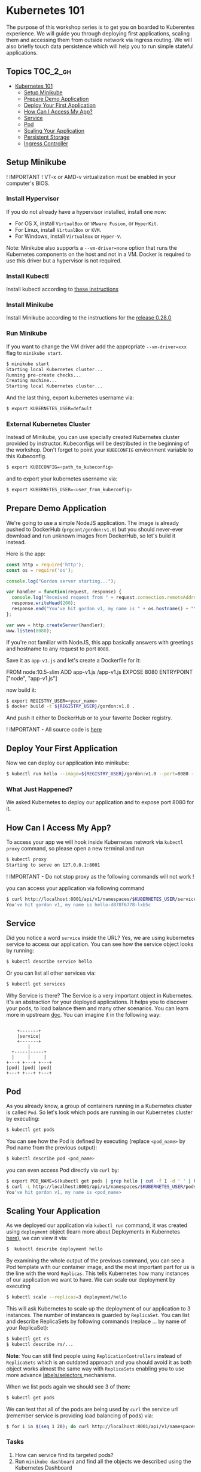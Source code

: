 * Kubernetes 101

The purpose of this workshop series is to get you on boarded to
Kuberentes experience. We will guide you through deploying first
applications, scaling them and accessing them from outside network via
Ingress routing. We will also briefly touch data persistence which will
help you to run simple stateful applications.

** Topics                                                              :TOC_2_gh:
- [[#kubernetes-101][Kubernetes 101]]
  - [[#setup-minikube][Setup Minikube]]
  - [[#prepare-demo-application][Prepare Demo Application]]
  - [[#deploy-your-first-application][Deploy Your First Application]]
  - [[#how-can-i-access-my-app][How Can I Access My App?]]
  - [[#service][Service]]
  - [[#pod][Pod]]
  - [[#scaling-your-application][Scaling Your Application]]
  - [[#persistent-storage][Persistent Storage]]
  - [[#ingress-controller][Ingress Controller]]

** Setup Minikube

! IMPORTANT ! VT-x or AMD-v virtualization must be enabled in your
computer's BIOS.

*** Install Hypervisor

If you do not already have a hypervisor installed, install one now:

- For OS X, install =VirtualBox= or =VMware Fusion=, or =HyperKit=.
- For Linux, install =VirtualBox= or =KVM=.
- For Windows, install =VirtualBox= or =Hyper-V=.

Note: Minikube also supports a =--vm-driver=none= option that runs the
Kubernetes components on the host and not in a VM. Docker is required to
use this driver but a hypervisor is not required.

*** Install Kubectl

Install kubectl according to
[[https://kubernetes.io/docs/tasks/tools/install-kubectl/][these instructions]]

*** Install Minikube

Install Minikube according to the instructions for the
[[https://github.com/kubernetes/minikube/releases/tag/v0.28.0][release 0.28.0]]

*** Run Minikube

If you want to change the VM driver add the appropriate
=--vm-driver=xxx= flag to =minikube start=.

#+BEGIN_SRC sh
$ minikube start
Starting local Kubernetes cluster...
Running pre-create checks...
Creating machine...
Starting local Kubernetes cluster...
#+END_SRC

And the last thing, export kubernetes username via:

#+BEGIN_SRC sh
$ export KUBERNETES_USER=default
#+END_SRC

*** External Kubernetes Cluster

Instead of Minikube, you can use specially created Kubernetes cluster
provided by instructor. Kubeconfigs will be destributed in the beginning
of the workshop. Don't forget to point your =KUBECONFIG= environment
variable to this Kubeconfig.

#+BEGIN_SRC sh
$ export KUBECONFIG=<path_to_kubeconfig>
#+END_SRC

and to export your kubernetes username via:

#+BEGIN_SRC sh
$ export KUBERNETES_USER=<user_from_kubeconfig>
#+END_SRC

** Prepare Demo Application

We're going to use a simple NodeJS application. The image is already
pushed to DockerHub (=prgcont/gordon:v1.0=) but you should never-ever
download and run unknown images from DockerHub, so let's build it
instead.

Here is the app:

#+BEGIN_SRC javascript
    const http = require('http');
    const os = require('os');

    console.log("Gordon server starting...");

    var handler = function(request, response) {
      console.log("Received request from " + request.connection.remoteAddress);
      response.writeHead(200);
      response.end("You've hit gordon v1, my name is " + os.hostname() + "\n");
    };

    var www = http.createServer(handler);
    www.listen(8080);
#+END_SRC

If you're not familiar with NodeJS, this app basically answers with
greetings and hostname to any request to port =8080=.

Save it as =app-v1.js= and let's create a Dockerfile for it:

#+BEGIN_EXAMPLE dockerfile
    FROM node:10.5-slim
    ADD app-v1.js /app-v1.js
    EXPOSE 8080
    ENTRYPOINT ["node", "app-v1.js"]
#+END_EXAMPLE

now build it:

#+BEGIN_SRC sh
$ export REGISTRY_USER=<your_name>
$ docker build -t ${REGISTRY_USER}/gordon:v1.0 .
#+END_SRC

And push it either to DockerHub or to your favorite Docker registry.

! IMPORTANT - All source code is
[[https://github.com/prgcont/workshop-k8s/tree/master/src/ingress][here]]

** Deploy Your First Application

Now we can deploy our application into minikube:

#+BEGIN_SRC sh
$ kubectl run hello --image=${REGISTRY_USER}/gordon:v1.0 --port=8080 --expose
#+END_SRC

*** What Just Happened?

We asked Kubernetes to deploy our application and to expose port 8080
for it.

** How Can I Access My App?

To access your app we will hook inside Kubernetes network via
=kubectl proxy= command, so please open a new terminal and run

#+BEGIN_SRC sh
$ kubectl proxy
Starting to serve on 127.0.0.1:8001
#+END_SRC

! IMPORTANT - Do not stop proxy as the following commands will not work
!

you can access your application via following command

#+BEGIN_SRC sh
$ curl http://localhost:8001/api/v1/namespaces/$KUBERNETES_USER/services/hello/proxy/
You've hit gordon v1, my name is hello-d878f6778-lxb5c
#+END_SRC

** Service

Did you notice a word =service= inside the URL? Yes, we are using
kubernetes service to access our application. You can see how the
service object looks by running:

#+BEGIN_SRC sh
$ kubectl describe service hello
#+END_SRC

Or you can list all other services via:

#+BEGIN_SRC sh
$ kubectl get services
#+END_SRC

Why Service is there? The Service is a very important object in
Kubernetes. It's an abstraction for your deployed applications. It helps
you to discover your pods, to load balance them and many other
scenarios. You can learn more in upstream
[[https://kubernetes.io/docs/concepts/services-networking/service/][doc]].
You can imagine it in the following way:

#+BEGIN_EXAMPLE

        +-------+
        |service|
        +-------+
            |
      +-----|-----+
      |     |     |
    +---+ +---+ +---+
    |pod| |pod| |pod|
    +---+ +---+ +---+
#+END_EXAMPLE

** Pod

As you already know, a group of containers running in a Kubernetes
cluster is called =Pod=. So let's look which pods are running in our
Kubernetes cluster by executing:

#+BEGIN_SRC sh
$ kubectl get pods
#+END_SRC

You can see how the Pod is defined by executing (replace =<pod_name>= by
Pod name from the previous output):

#+BEGIN_SRC sh
$ kubectl describe pod <pod_name>
#+END_SRC

you can even access Pod directly via =curl= by:

#+BEGIN_SRC sh
$ export POD_NAME=$(kubectl get pods | grep hello | cut -f 1 -d ' ' | head -n 1)
$ curl -L http://localhost:8001/api/v1/namespaces/$KUBERNETES_USER/pods/$POD_NAME/proxy/
You've hit gordon v1, my name is <pod_name>
#+END_SRC

** Scaling Your Application

As we deployed our application via =kubectl run= command, it was created using =deployment= object (learn more about Deployments in Kubernetes [[https://kubernetes.io/docs/concepts/workloads/controllers/deployment/][here]]), we can view it via:

#+BEGIN_SRC sh
$  kubectl describe deployment hello
#+END_SRC

By examining the whole output of the previous command, you can see a Pod template with our container image, and the most important part for us is the line with the word =Replicas=.
This tells Kubernetes how many instances of our application we want to have.
We can scale our deployment by executing

#+BEGIN_SRC sh
$ kubectl scale --replicas=3 deployment/hello
#+END_SRC

This will ask Kubernetes to scale up the deployment of our application to 3 instances.
The number of instances is guarded by =ReplicaSet=.
You can list and describe ReplicaSets by following commands (replace ... by name of your ReplicaSet):

#+BEGIN_SRC sh
$ kubectl get rs
$ kubectl describe rs/...
#+END_SRC

*Note*: You can still find people using =ReplicationControllers= instead of =ReplicaSets= which is an outdated approach and you should avoid it as both object works almost the same way with =ReplicaSets= enabling you
to use more advance [[https://kubernetes.io/docs/concepts/overview/working-with-objects/labels/#label-selectors][labels/selectors ]]mechanisms.

When we list pods again we should see 3 of them:

#+BEGIN_SRC sh
$ kubectl get pods
#+END_SRC

We can test that all of the pods are being used by =curl= the service url (remember service is providing load balancing of pods) via:

#+BEGIN_SRC sh
$ for i in $(seq 1 20); do curl http://localhost:8001/api/v1/namespaces/$KUBERNETES_USER/services/hello/proxy/; done
#+END_SRC

*** Tasks

1. How can service find its targeted pods?
2. Run =minikube dashboard= and find all the objects we described using the Kubernetes Dashboard

** Persistent Storage

In this chapter, we will look at how can we add a persistent storage to our applications.
This topic is very important as a lot of outstanding application needs some storage access.
We can argue, that we should not need any persistent storage and just consume API.
But in the real world you will face a need of providing file-system like storage for your pods.
Persistent volumes are usually network filesystems. You can see a list of supported providers at [[https://kubernetes.io/docs/concepts/storage/volumes/#types-of-volumes][upstream docs]].

*** Claiming Persistent Volumes

Minikube comes with auto-provisioned persistent volumes, they are created as you ask for them.
Any application which needs a persistent volume must claim it.
You can do it, by creating =PersistentVolumeClaim (PVC)= by executing the following command:

#+BEGIN_SRC sh
    cat <<EOF | kubectl create -f -
    kind: PersistentVolumeClaim
    apiVersion: v1
    metadata:
      name: testpvc
    spec:
      accessModes:
        - ReadWriteMany
      resources:
        requests:
          storage: 2Gi
    EOF
#+END_SRC

Then you can list your newly created PVC by executing:

#+BEGIN_SRC sh
    $ kubectl get pvc
    $ kubectl describe pvc testpvc
#+END_SRC

*** Injecting PVC into Your Application

*!!!Note*: In case you are running in shared DO cluster add selector to force all pods to start on single node only, e.g.:

#+BEGIN_EXAMPLE
    spec:
      template:
        spec:
          nodeSelector:
            kubernetes.io/hostname: worker-01
#+END_EXAMPLE

To inject the PVC into our application we need to edit its "deployment" object by executing:

#+BEGIN_SRC sh
    $ kubectl edit deployment hello
#+END_SRC

then look for a following section:

#+BEGIN_SRC yaml
    ...
          containers:
          - image: <your_name>/gordon:v1.0
            imagePullPolicy: IfNotPresent
            name: hello
            ports:
            - containerPort: 8080
              protocol: TCP
            resources: {}
            terminationMessagePath: /dev/termination-log
            terminationMessagePolicy: File
          dnsPolicy: ClusterFirst
    ...
#+END_SRC

and change it to:

#+BEGIN_SRC yaml
          containers:
          - image: <your_name>/gordon:v1.0
            imagePullPolicy: IfNotPresent
            name: hello
            ports:
            - containerPort: 8080
              protocol: TCP
            resources: {}
            terminationMessagePath: /dev/termination-log
            terminationMessagePolicy: File
            volumeMounts:
            - mountPath: /srv/
              name: test
          volumes:
          - name: test
            persistentVolumeClaim:
              claimName: testpvc
          dnsPolicy: ClusterFirst
#+END_SRC

Now we can select one pod and execute:

#+BEGIN_SRC sh
    $ export POD_NAME=$(kubectl get pods | grep hello | cut -f 1 -d ' ' | head -n 1)
    $ kubectl exec -ti $POD_NAME touch /srv/test_file
#+END_SRC

Than you can check that other pods can see the data by executing the following command for each pod:

#+BEGIN_SRC sh
    $ for i in $(kubectl get pods | grep hello | cut -f 1 -d ' '); do kubectl exec -it  $i ls /srv; done
#+END_SRC

you should see test_file on every pod.

*** Tasks

1. Scale your application to 0 replicas and run it again and see that data still present
2. Scale your application to 0 pod and recreate pvc, will data exist?
3. Explain why there is a different outcome for previous tasks. You can look at PVC [[https://kubernetes.io/docs/concepts/storage/persistent-volumes/#lifecycle-of-a-volume-and-claim][lifecycle]]

** Ingress Controller

/Ingress - the action or fact of going in or entering; the capacity or right of the entrance. Synonyms: entry, entrance, access, means of entry, admittance, admission;/

An API object that manages external access to the services in a cluster, typically HTTP.

Ingress can provide load balancing, SSL termination and name-based virtual hosting.

*** Ingress Controller is Needed

This is unlike other types of controllers, which typically run as part of the kube-controller-manager binary, and which are typically started automatically as part of cluster creation.

You can choose any Ingress controller:

- haproxy
- Nginx
- ...

*** Why Nginx?

- Nginx Ingress Controller officially supported by Kubernetes, as we already now.
- it's totally free :)
- It's the default option for minikube, which we will use to test Ingress behavior in Kubernetes.

*** Defaultbackend

An Ingress with no rules sends all traffic to a single default backend.
Traffic is routed to your default backend if none of the Hosts in your Ingress match the Host in the request header, and/or none of the paths match the URL of the request.

*** Nginx-Ingress and Defaultbackend

In case of minikube run =minikube addons enable ingress= to activate defaultbackend and nginx-ingress-controller: In case of External Kubernetes Cluster - you already have Nginx Ingress controller.

*** Simple Application

Conceptually, our setup should look like this:

#+BEGIN_SRC sh
        internet
            |
       [ ingress ]
            |
       [ service ]
            |
          [RC]
       --|--|--|--
         [pods]
#+END_SRC

*** RC and Service

Now let's create a ReplicationController and a Service: they will be used by Ingress

#+BEGIN_SRC sh
    cat <<EOF | kubectl create -f -
    apiVersion: v1
    kind: ReplicationController
    metadata:
      name: gordon-v1
    spec:
      replicas: 3
      template:
        metadata:
          name: gordon-v1
          labels:
            app: gordon-v1
        spec:
          containers:
          - image: prgcont/gordon:v1.0
            name: nodejs
            imagePullPolicy: Always
    ---
    apiVersion: v1
    kind: Service
    metadata:
      name: gordon-service-v1
    spec:
      selector:
        app: gordon-v1
      ports:
      - port: 80
        targetPort: 8080
    EOF
#+END_SRC

Check that service is up and running:

#+BEGIN_SRC sh
    $  kubectl get svc
    NAME                TYPE        CLUSTER-IP      EXTERNAL-IP   PORT(S)   AGE
    gordon-service-v1   ClusterIP   10.111.33.157   <none>        80/TCP    1d
    kubernetes          ClusterIP   10.96.0.1       <none>        443/TCP   6d
#+END_SRC

Great, now let's create our first version of ingress:

*!!!Note*: Namespace your =path= to your namespace name, e.g. =path: /<NAMESPACE>/v1= in case you use shared exercise cluster.

#+BEGIN_SRC sh
    cat <<EOF | kubectl create -f -
    apiVersion: extensions/v1beta1
    kind: Ingress
    metadata:
      name: gordon
    spec:
      rules:
      # this ingress maps the gordon.example.lan domain name to our service
      # you have to add gordon.example.lan to /etc/hosts
      - host: gordon.example.lan
        http:
          paths:
          # all requests will be sent to port 80 of the gordon service
          - path: /v1
            backend:
              serviceName: gordon-service-v1
              servicePort: 80
    EOF
#+END_SRC

To be able to access the ingress from the outside we'll need to make sure the hostname resolves to the IP of the ingress controller.
We can do it via:

- adding the hostname gordon.example.lan into /etc/hosts (don't forget to delete it afterwards!)
- changing the hostname =gordon.example.lan= to =gordon.example.lan.<CLUSTER_IP>.nip.io= in the previous YAML file - it will use [[http://nip.io/][nip.io]] service for resolving the hostname
  - where =CLUSTER_IP= is either your minikube ip or LB IP provided by instructors.
- in case of production applications we will need to set up DNS resolving properly.

Check that ingress is available:

#+BEGIN_SRC sh
    $ kubectl get ing
    NAME      HOSTS                ADDRESS        PORTS     AGE
    gordon    gordon.example.lan   <some_ip_address_here>   80        1h
#+END_SRC

Let's test our ingress:

if you use Minikube run

#+BEGIN_SRC sh
    $ for i in {1..10}; do curl http://gordon.example.lan/v1; done
    You've hit gordon v1, my name is gordon-v1-z99d6
    You've hit gordon v1, my name is gordon-v1-btkvr
    You've hit gordon v1, my name is gordon-v1-64hhw
    You've hit gordon v1, my name is gordon-v1-z99d6
    You've hit gordon v1, my name is gordon-v1-btkvr
    You've hit gordon v1, my name is gordon-v1-64hhw
    You've hit gordon v1, my name is gordon-v1-z99d6
    You've hit gordon v1, my name is gordon-v1-btkvr
    You've hit gordon v1, my name is gordon-v1-64hhw
    You've hit gordon v1, my name is gordon-v1-z99d6
#+END_SRC

! IMPORTANT In case of the External Kubernetes Cluster you will need to specify the port, for example:

#+BEGIN_SRC sh
    for i in {1..10}; do curl http://gordon.example.lan:32132/v1; done
    You've hit gordon v1, my name is gordon-v1-52nkj
    You've hit gordon v1, my name is gordon-v1-2hq2b
    You've hit gordon v1, my name is gordon-v1-68pvg
    You've hit gordon v1, my name is gordon-v1-52nkj
    You've hit gordon v1, my name is gordon-v1-2hq2b
    You've hit gordon v1, my name is gordon-v1-68pvg
    You've hit gordon v1, my name is gordon-v1-52nkj
    You've hit gordon v1, my name is gordon-v1-2hq2b
    You've hit gordon v1, my name is gordon-v1-68pvg
#+END_SRC

If you will try to request [[http://gordon.example.lan]] it will give you a default backend's 404:

#+BEGIN_SRC sh
    $ curl http://gordon.example.lan
    default backend - 404
#+END_SRC

This is because we have a rule only for /v1 path in our ingress YAML.
An Ingress with no rules sends all traffic to a single default backend.
Traffic is routed to your default backend if none of the Hosts in your Ingress match the Host in the request header, and/or none of the paths match the URL of the request.

The biggest advantage of using ingresses is their ability to expose multiple services through a single IP address, so let's see how to do that.

*** Multiple Services

Let's create a second app, it's, basically, the same application with the slightly different output:

#+BEGIN_SRC javascript
    const http = require('http');
    const os = require('os');

    console.log("Gordon Server is starting...");

    var handler = function(request, response) {
      console.log("Received request from " + request.connection.remoteAddress);
      response.writeHead(200);
      response.end("Hey, I'm the next version of gordon; my name is " + os.hostname() + "\n");
    };

    var www = http.createServer(handler);
    www.listen(8080);
#+END_SRC

Save it as =app-v2.js= and let's build from the following Dockerfile:

#+BEGIN_SRC dockerfile
FROM node:10.5-slim
ADD app-v2.js /app-v2.js
ENTRYPOINT ["node", "app-v2.js"]
#+END_SRC

Build it:

#+BEGIN_SRC sh
$ docker build -t <your_name>/gordon:v2.0 .
#+END_SRC

And push it to DockerHub (don't forget to tag it accordingly).

Let's create a second ReplicationController and a Service:

#+BEGIN_SRC sh
    cat <<EOF | kubectl create -f -
    apiVersion: v1
    kind: ReplicationController
    metadata:
      name: gordon-v2
    spec:
      replicas: 3
      template:
        metadata:
          name: gordon-v2
          labels:
            app: gordon-v2
        spec:
          containers:
          - image: prgcont/gordon:v2.0
            name: nodejs
            imagePullPolicy: Always
    ---
    apiVersion: v1
    kind: Service
    metadata:
      name: gordon-service-v2
    spec:
      selector:
        app: gordon-v2
      ports:
      - port: 90
        targetPort: 8080
    EOF
#+END_SRC

Let's check our services:

#+BEGIN_SRC sh
    $ kubectl get svc
    NAME                   TYPE        CLUSTER-IP       EXTERNAL-IP   PORT(S)   AGE
    default-http-backend   ClusterIP   10.98.23.177     <none>        80/TCP    1h
    gordon-service-v1      ClusterIP   10.108.177.42    <none>        80/TCP    1h
    gordon-service-v2      ClusterIP   10.105.110.160   <none>        90/TCP    1h
    kubernetes             ClusterIP   10.96.0.1        <none>        443/TCP   4d
#+END_SRC

And here is our new ingress YAML file (don't forget to remove the old one: =kubectl delete ingress gordon=):

#+BEGIN_SRC sh
    cat <<EOF | kubectl create -f -
    apiVersion: extensions/v1beta1
    kind: Ingress
    metadata:
      name: gordon
    spec:
      rules:
      # this ingress maps the gordon.example.lan domain name to our service
      # you have to add gordon.example.lan to /etc/hosts
      - host: gordon.example.lan
        http:
          paths:
          - path: /v1
            backend:
              serviceName: gordon-service-v1
              servicePort: 80
          - path: /v2
            backend:
              serviceName: gordon-service-v2
              servicePort: 90
    EOF
#+END_SRC

/Don't forget to change the line =- host: gordon.example.lan= in case you're using nip.io service for resolving/

Let's test it (don't forget to specify the port in case of External Kubernetes Cluster):

#+BEGIN_SRC sh
    $ for i in {1..5}; do curl http://gordon.example.lan/v1; done
    You've hit gordon v1, my name is gordon-v1-btkvr
    You've hit gordon v1, my name is gordon-v1-64hhw
    You've hit gordon v1, my name is gordon-v1-z99d6
    You've hit gordon v1, my name is gordon-v1-btkvr
    You've hit gordon v1, my name is gordon-v1-64hhw

    $ for i in {1..5}; do curl http://gordon.example.lan/v2; done
    Hey, I'm the next version of gordon; my name is gordon-v2-g6pll
    Hey, I'm the next version of gordon; my name is gordon-v2-c78bh
    Hey, I'm the next version of gordon; my name is gordon-v2-jn25s
    Hey, I'm the next version of gordon; my name is gordon-v2-g6pll
    Hey, I'm the next version of gordon; my name is gordon-v2-c78bh
#+END_SRC

It works!

*** Configuring Ingress to Handle HTTPS Traffic

Currently, the Ingress can handle incoming HTTPS connections, but it terminates the TLS connection and sends requests to the services unencrypted.
Since the Ingress terminates the TLS connection, it needs a TLS certificate and private key to do that.
The two need to be stored in a Kubernetes resource called a =Secret=.

Create a certificate, a key and save them into Kubernetes Secret:

#+BEGIN_SRC sh
    $ openssl genrsa -out tls.key 2048
    $ openssl req -new -x509 -key tls.key -out tls.cert -days 360 -subj '/CN=gordon.example.lan'
    $ kubectl create secret tls tls-secret --cert=tls.cert --key=tls.key
    secret "tls-secret" created
#+END_SRC

Here is the "TLS" version of our ingress (again, don't forget to remove the old one: =kubectl delete ingress gordon=):

#+BEGIN_SRC sh
    cat <<EOF | kubectl create -f -
    apiVersion: extensions/v1beta1
    kind: Ingress
    metadata:
      name: gordon
    spec:
      tls:
      - hosts:
        - gordon.example.lan
        secretName: tls-secret
      rules:
      # this ingress maps the gordon.example.lan domain name to our service
      # you have to add gordon.example.lan to /etc/hosts
      - host: gordon.example.lan
        http:
          paths:
          - path: /v1
            backend:
              serviceName: gordon-service-v1
              servicePort: 80
          - path: /v2
            backend:
              serviceName: gordon-service-v2
              servicePort: 90
    EOF
#+END_SRC

/Don't forget to change the line =- host: gordon.example.lan= in case you're using nip.io service for resolving/

Let's test it (don't forget to specify the port in case of External Kubernetes Cluster):

#+BEGIN_SRC sh
    $ curl http://gordon.example.lan/v1
    <html>
    <head><title>308 Permanent Redirect</title></head>
    <body bgcolor="white">
    <center><h1>308 Permanent Redirect</h1></center>
    <hr><center>nginx</center>
    </body>
    </html>


    $ curl -k https://gordon.example.lan/v1
    You've hit gordon v1, my name is gordon-v1-64hhw
#+END_SRC

*** Bonus 1 - Mapping the Different Services to the Different Hosts

Requests received by the controller will be forwarded to either service =foo= or =bar=, depending on the Host header in the request (exactly like how virtual hosts are handled in the web servers).
Of course, DNS needs to point both the =foo.example.lan= and the =bar.example.lan= domain names to the Ingress controller's IP address.

Example:

#+BEGIN_SRC yaml
    ...
    spec:
      rules:
      - host: foo.example.lan
        http:
          paths:
          - path: /
            backend:
              serviceName: foo
              servicePort: 80
      - host: bar.example.lan
        http:
          paths:
          - path: /
            backend:
              serviceName: bar
              servicePort: 80
    ...
#+END_SRC

*** Bonus 2 - Step-by-step guide to Enable Nginx Ingress Addon in Minikube

#+BEGIN_SRC sh
    $ minikube status
    minikube: Running
    cluster: Running
    kubectl: Correctly Configured: pointing to minikube-vm at 192.168.64.8
#+END_SRC

#+BEGIN_SRC sh
    $ minikube addons list
    - addon-manager: enabled
    - coredns: disabled
    - dashboard: enabled
    - default-storageclass: enabled
    - efk: disabled
    - freshpod: disabled
    - heapster: disabled
    - ingress: disabled
    - kube-dns: enabled
    - metrics-server: disabled
    - registry: disabled
    - registry-creds: disabled
    - storage-provisioner: enabled
#+END_SRC

As you can see, *ingress* add-on is disabled, let's enable it:

#+BEGIN_SRC sh
    $ minikube addons enable ingress
    ingress was successfully enabled
#+END_SRC

Wait for a minute and then check that your cluster runs both nginx and ~default-http-backend~:

nginx:

#+BEGIN_SRC sh
    $ kubectl get all --all-namespaces | grep nginx
    kube-system   deploy/nginx-ingress-controller   1         1         1            1           1h
    kube-system   rs/nginx-ingress-controller-67956bf89d   1         1         1         1h
    kube-system   po/nginx-ingress-controller-67956bf89d-dbbl4   1/1       Running   2          1h
#+END_SRC

default-backend:

#+BEGIN_SRC sh
    $ kubectl get all --all-namespaces | grep default-http-backend
    kube-system   deploy/default-http-backend       1         1         1            1           1h
    kube-system   rs/default-http-backend-59868b7dd6       1         1         1         1h
    kube-system   po/default-http-backend-59868b7dd6-6sh5f       1/1       Running   1          1h
    kube-system   svc/default-http-backend   NodePort    10.104.42.209   <none>        80:30001/TCP    1h
#+END_SRC
